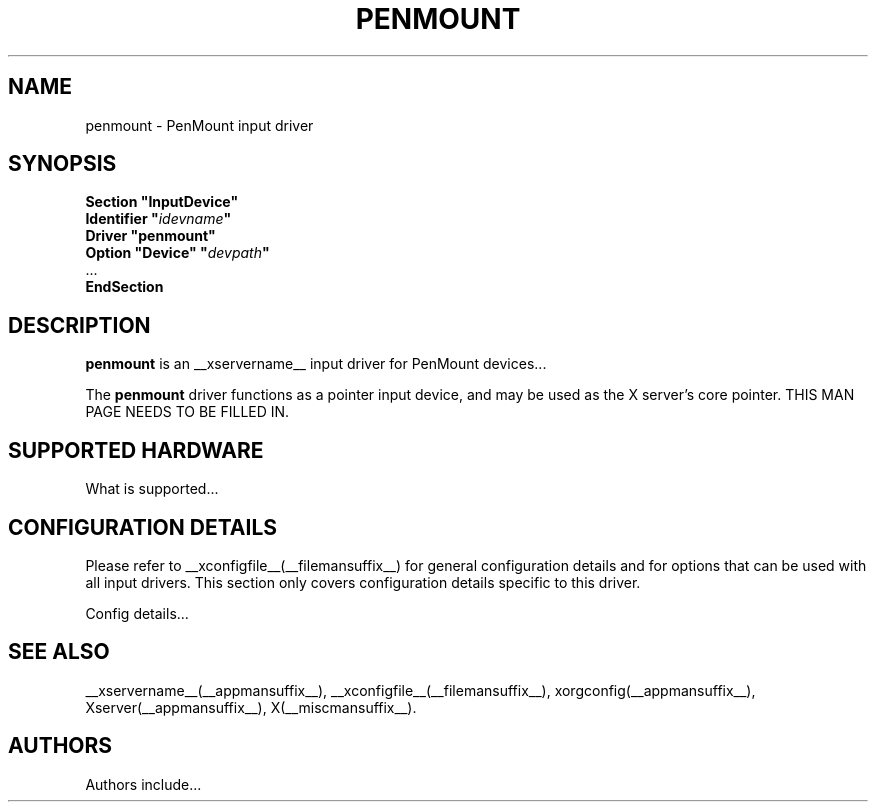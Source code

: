 .\" $Id$
.\" shorthand for double quote that works everywhere.
.ds q \N'34'
.TH PENMOUNT __drivermansuffix__ __vendorversion__
.SH NAME
penmount \- PenMount input driver
.SH SYNOPSIS
.B "Section \*qInputDevice\*q"
.br
.BI "  Identifier \*q" idevname \*q
.br
.B  "  Driver \*qpenmount\*q"
.br
.BI "  Option \*qDevice\*q   \*q" devpath \*q
.br
\ \ ...
.br
.B EndSection
.SH DESCRIPTION
.B penmount 
is an __xservername__ input driver for PenMount devices...
.PP
The
.B penmount
driver functions as a pointer input device, and may be used as the
X server's core pointer.
THIS MAN PAGE NEEDS TO BE FILLED IN.
.SH SUPPORTED HARDWARE
What is supported...
.SH CONFIGURATION DETAILS
Please refer to __xconfigfile__(__filemansuffix__) for general configuration
details and for options that can be used with all input drivers.  This
section only covers configuration details specific to this driver.
.PP
Config details...
.SH "SEE ALSO"
__xservername__(__appmansuffix__), __xconfigfile__(__filemansuffix__), xorgconfig(__appmansuffix__), Xserver(__appmansuffix__), X(__miscmansuffix__).
.SH AUTHORS
Authors include...
